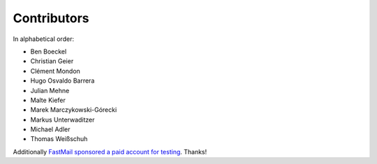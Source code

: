 Contributors
============

In alphabetical order:

- Ben Boeckel
- Christian Geier
- Clément Mondon
- Hugo Osvaldo Barrera
- Julian Mehne
- Malte Kiefer
- Marek Marczykowski-Górecki
- Markus Unterwaditzer
- Michael Adler
- Thomas Weißschuh

Additionally `FastMail sponsored a paid account for testing
<https://github.com/pimutils/vdirsyncer/issues/571>`_. Thanks!
